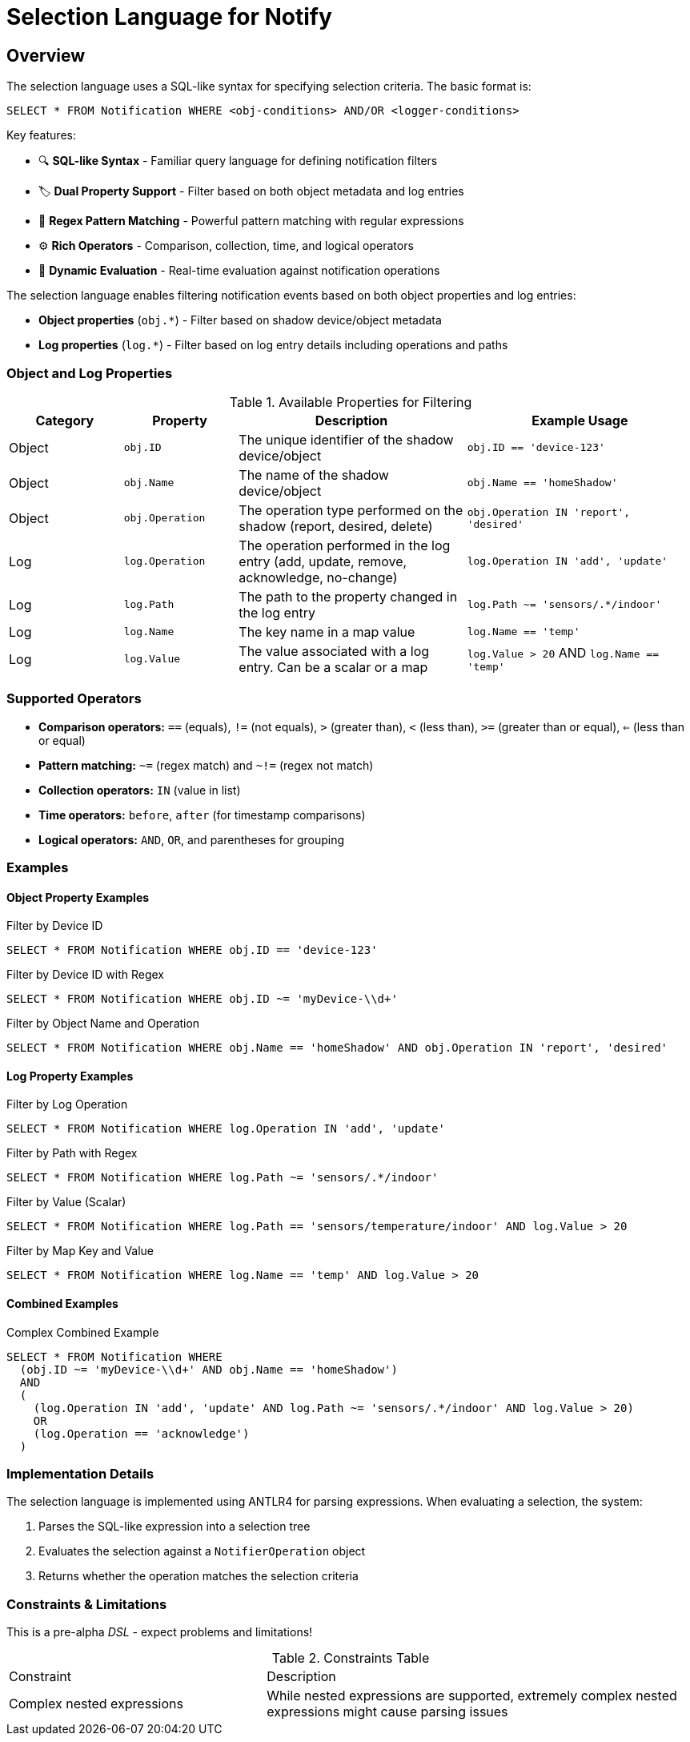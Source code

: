 = Selection Language for Notify

== Overview

The selection language uses a SQL-like syntax for specifying selection criteria. The basic format is:

```sql
SELECT * FROM Notification WHERE <obj-conditions> AND/OR <logger-conditions>
```

Key features:

* 🔍 *SQL-like Syntax* - Familiar query language for defining notification filters
* 🏷️ *Dual Property Support* - Filter based on both object metadata and log entries
* 🧩 *Regex Pattern Matching* - Powerful pattern matching with regular expressions
* ⚙️ *Rich Operators* - Comparison, collection, time, and logical operators
* 🔄 *Dynamic Evaluation* - Real-time evaluation against notification operations

The selection language enables filtering notification events based on both object properties and log entries:

* *Object properties* (`obj.*`) - Filter based on shadow device/object metadata
* *Log properties* (`log.*`) - Filter based on log entry details including operations and paths

=== Object and Log Properties

.Available Properties for Filtering
[cols="2,2,4,4"]
|===
| Category | Property | Description | Example Usage

| Object | `obj.ID` 
| The unique identifier of the shadow device/object 
| `obj.ID == 'device-123'`

| Object | `obj.Name` 
| The name of the shadow device/object 
| `obj.Name == 'homeShadow'`

| Object | `obj.Operation` 
| The operation type performed on the shadow (report, desired, delete) 
| `obj.Operation IN 'report', 'desired'`

| Log | `log.Operation` 
| The operation performed in the log entry (add, update, remove, acknowledge, no-change) 
| `log.Operation IN 'add', 'update'`

| Log | `log.Path` 
| The path to the property changed in the log entry 
| `log.Path ~= 'sensors/.*/indoor'`

| Log | `log.Name` 
| The key name in a map value
| `log.Name == 'temp'`

| Log | `log.Value` 
| The value associated with a log entry. Can be a scalar or a map 
| `log.Value > 20` AND `log.Name == 'temp'`
|===

=== Supported Operators

* *Comparison operators:* `==` (equals), `!=` (not equals), `>` (greater than), `<` (less than), `>=` (greater than or equal), `<=` (less than or equal)
* *Pattern matching:* `~=` (regex match) and `~!=` (regex not match)
* *Collection operators:* `IN` (value in list)
* *Time operators:* `before`, `after` (for timestamp comparisons)
* *Logical operators:* `AND`, `OR`, and parentheses for grouping

=== Examples

==== Object Property Examples

.Filter by Device ID
```sql
SELECT * FROM Notification WHERE obj.ID == 'device-123'
```

.Filter by Device ID with Regex
```sql
SELECT * FROM Notification WHERE obj.ID ~= 'myDevice-\\d+'
```

.Filter by Object Name and Operation
```sql
SELECT * FROM Notification WHERE obj.Name == 'homeShadow' AND obj.Operation IN 'report', 'desired'
```

==== Log Property Examples

.Filter by Log Operation
```sql
SELECT * FROM Notification WHERE log.Operation IN 'add', 'update'
```

.Filter by Path with Regex
```sql
SELECT * FROM Notification WHERE log.Path ~= 'sensors/.*/indoor'
```

.Filter by Value (Scalar)
```sql
SELECT * FROM Notification WHERE log.Path == 'sensors/temperature/indoor' AND log.Value > 20
```

.Filter by Map Key and Value
```sql
SELECT * FROM Notification WHERE log.Name == 'temp' AND log.Value > 20
```

==== Combined Examples

.Complex Combined Example
```sql
SELECT * FROM Notification WHERE
  (obj.ID ~= 'myDevice-\\d+' AND obj.Name == 'homeShadow')
  AND
  (
    (log.Operation IN 'add', 'update' AND log.Path ~= 'sensors/.*/indoor' AND log.Value > 20)
    OR
    (log.Operation == 'acknowledge')
  )
```

=== Implementation Details

The selection language is implemented using ANTLR4 for parsing expressions. When evaluating a selection, the system:

1. Parses the SQL-like expression into a selection tree
2. Evaluates the selection against a `NotifierOperation` object
3. Returns whether the operation matches the selection criteria

=== Constraints & Limitations

This is a pre-alpha _DSL_ - expect problems and limitations!

.Constraints Table
[cols="3,5"]
|===
| Constraint | Description
| Complex nested expressions | While nested expressions are supported, extremely complex nested expressions might cause parsing issues
|===